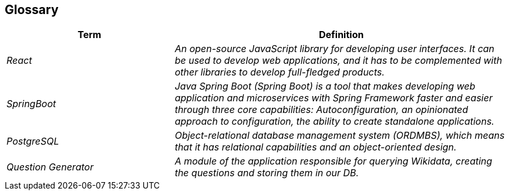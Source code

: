 ifndef::imagesdir[:imagesdir: ../images]

[[section-glossary]]
== Glossary


[cols="e,2e" options="header"]
|===
|Term |Definition

|React
|An open-source JavaScript library for developing user interfaces. It can be used to develop web applications, and it has to be complemented with other libraries to develop full-fledged products.

|SpringBoot
|Java Spring Boot (Spring Boot) is a tool that makes developing web application and microservices with Spring Framework faster and easier through three core capabilities: Autoconfiguration, an opinionated approach to configuration, the ability to create standalone applications.

|PostgreSQL
|Object-relational database management system (ORDMBS), which means that it has relational capabilities and an object-oriented design.

|Question Generator
|A module of the application responsible for querying Wikidata, creating the questions and storing them in our DB.
|===
